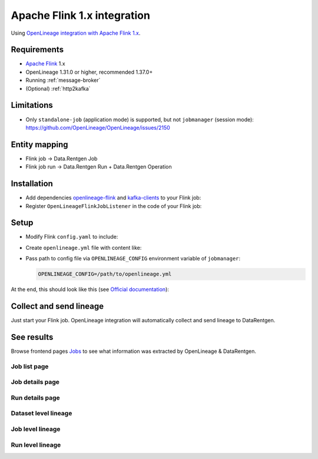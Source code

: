 .. _overview-setup-flink1:

Apache Flink 1.x integration
============================

Using `OpenLineage integration with Apache Flink 1.x <https://openlineage.io/docs/integrations/flink/flink1>`_.

Requirements
------------

* `Apache Flink <https://flink.apache.org/>`_ 1.x
* OpenLineage 1.31.0 or higher, recommended 1.37.0+
* Running :ref:`message-broker`
* (Optional) :ref:`http2kafka`

Limitations
-----------

* Only ``standalone-job`` (application mode) is supported, but not ``jobmanager`` (session mode): `https://github.com/OpenLineage/OpenLineage/issues/2150 <OpenLineage issue>`_

Entity mapping
--------------

* Flink job → Data.Rentgen Job
* Flink job run → Data.Rentgen Run + Data.Rentgen Operation

Installation
------------

* Add dependencies `openlineage-flink <https://mvnrepository.com/artifact/io.openlineage/openlineage-flink>`_ and `kafka-clients <https://mvnrepository.com/artifact/org.apache.kafka/kafka-clients>`_ to your Flink job:

  .. code-block:: groovy
    :caption: build.gradle

    implementation "io.openlineage:openlineage-flink:1.37.0"
    // For KafkaTransport only
    implementation "org.apache.kafka:kafka-clients:3.9.0"

* Register ``OpenLineageFlinkJobListener`` in the code of your Flink job:

  .. code-block:: java
    :caption: MyFlinkJob.java

    import io.openlineage.flink.OpenLineageFlinkJobListener;

    StreamExecutionEnvironment env = StreamExecutionEnvironment.getExecutionEnvironment();

    JobListener listener = OpenLineageFlinkJobListener.builder()
        .executionEnvironment(env)
        .build();
    env.registerJobListener(listener);

Setup
-----

* Modify Flink ``config.yaml`` to include:

  .. code-block:: yaml
    :caption: config.yaml

    execution.attached: true  # capture job stop events

* Create ``openlineage.yml`` file with content like:

  .. tabs::

    .. code-tab:: yaml KafkaTransport
      :caption: openlineage.yaml

      job:
          # set namespace to match Flink address
          namespace: http://some.host.name:18081
          # set job name
          name: flink_examples_stateful

      # Send RUNNING event every 1 hour.
      # Using default interval (1 minute) just floods Kafka with useless RUNNING events.
      trackingIntervalInSeconds: 3600

      transport:
          type: kafka
          topicName: input.runs
          properties:
              # should be accessible inside jobmanager container
              # not using localhost in docker!
              bootstrap.servers: broker:9092
              security.protocol: SASL_PLAINTEXT
              sasl.mechanism: SCRAM-SHA-256
              # Kafka auth credentials
              sasl.jaas.config: |
                  org.apache.kafka.common.security.scram.ScramLoginModule required
                  username="data_rentgen"
                  password="changeme";
              key.serializer: org.apache.kafka.common.serialization.StringSerializer
              value.serializer: org.apache.kafka.common.serialization.StringSerializer
              compression.type: zstd
              acks: all

    .. code-tab:: yaml HttpTransport (requires HTTP2Kafka)
      :caption: openlineage.yaml

      job:
          # set namespace to match Flink address
          namespace: http://some.host.name:18081
          # set job name
          name: flink_examples_stateful

      # Send RUNNING event every 1 hour.
      # Using default interval (1 minute) just floods Kafka with useless RUNNING events.
      trackingIntervalInSeconds: 3600

      transport:
          type: http
          # should be accessible inside jobmanager container
          # not using localhost in docker!
          url: http://http2kafka:8000
          endpoint: /v1/openlineage
          compression: gzip
          auth:
              type: api_key
              # create a PersonalToken, and pass it here
              apiKey: personal_token_AAAAAAAAAAAA.BBBBBBBBBBBBBBBBBBBBBBB.CCCCCCCCCCCCCCCCCCCCC

* Pass path to config file via ``OPENLINEAGE_CONFIG`` environment variable of ``jobmanager``:

  .. code:: bash

    OPENLINEAGE_CONFIG=/path/to/openlineage.yml

At the end, this should look like this (see `Official documentation <https://nightlies.apache.org/flink/flink-docs-release-1.20/docs/deployment/resource-providers/standalone/docker/>`_):

.. code-block:: yaml
    :caption: docker-compose.yml

    services:
        jobmanager:
            image: flink:1.20.1-scala_2.12-java11
            ports:
            - "18081:8081"
            # only standalone-job is supported
            command: standalone-job --job-classname my.awesome.FlinkStatefulApplication
            volumes:
            - ./artifacts/:/opt/flink/usrlib/  # path to you Flink Job .jar files
            - ./config.yaml:/opt/flink/conf/config.yaml
            - ./openlineage.yml:/opt/flink/conf/openlineage.yml
            environment:
            - OPENLINEAGE_CONFIG=/path/to/openlineage.yml

        taskmanager:
            image: flink:1.20.1-scala_2.12-java11
            depends_on:
            - jobmanager
            command: taskmanager
            volumes:
            - ./artifacts/:/opt/flink/usrlib/  # path to you Flink Job .jar files
            - ./config.yaml:/opt/flink/conf/config.yaml

Collect and send lineage
------------------------

Just start your Flink job. OpenLineage integration will automatically collect and send lineage to DataRentgen.

See results
-----------

Browse frontend pages `Jobs <http://localhost:3000/jobs>`_ to see what information was extracted by OpenLineage & DataRentgen.

Job list page
~~~~~~~~~~~~~

.. image:: ./job_list.png

Job details page
~~~~~~~~~~~~~~~~

.. image:: ./job_details.png

Run details page
~~~~~~~~~~~~~~~~

.. image:: ./run_details.png

Dataset level lineage
~~~~~~~~~~~~~~~~~~~~~

.. image:: ./dataset_lineage.png

Job level lineage
~~~~~~~~~~~~~~~~~

.. image:: ./job_lineage.png

Run level lineage
~~~~~~~~~~~~~~~~~

.. image:: ./run_lineage.png

